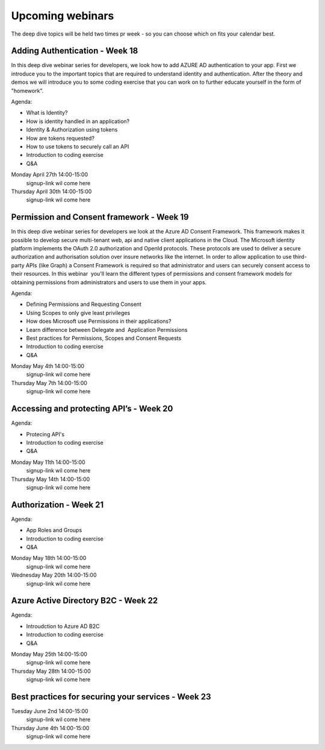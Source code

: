 Upcoming webinars
=================

The deep dive topics will be held two times pr week - so you can choose which on fits your calendar best.

Adding Authentication - Week 18
-------------------------------

In this deep dive webinar series for developers, we look how to add AZURE AD authentication to your app. First we introduce you to the important topics that are required to understand identity and authentication. After the theory and demos we will introduce you to some coding exercise that you can work on to further educate yourself in the form of "homework".

Agenda:

* What is Identity?
* How is identity handled in an application?
* Identity & Authorization using tokens
* How are tokens requested?
* How to use tokens to securely call an API
* Introduction to coding exercise
* Q&A

Monday April 27th 14:00-15:00
    signup-link wil come here
Thursday April 30th 14:00-15:00
    signup-link wil come here


Permission and Consent framework - Week 19
------------------------------------------

In this deep dive webinar series for developers we look at the Azure AD Consent Framework. This framework makes it possible to develop secure multi-tenant web, api and native client applications in the Cloud.  
The Microsoft identity platform implements the OAuth 2.0 authorization and OpenId protocols. These protocols are used to deliver a secure authorization and authorisation solution over insure networks like the internet. In order to allow application to use third-party APIs (like Graph) a Consent Framework is required so that administrator and users can securely consent access to their resources. In this webinar  you'll learn the different types of permissions and consent framework models for obtaining permissions from administrators and users to use them in your apps. 

Agenda:

* Defining Permissions and Requesting Consent
* Using Scopes to only give least privileges
* How does Microsoft use Permissions in their applications?
* Learn difference between Delegate and  Application Permissions
* Best practices for Permissions, Scopes and Consent Requests
* Introduction to coding exercise
* Q&A

Monday May 4th 14:00-15:00
    signup-link wil come here
Thursday May 7th 14:00-15:00
    signup-link wil come here

Accessing and protecting API’s - Week 20
----------------------------------------

Agenda:

* Protecing API's
* Introduction to coding exercise
* Q&A


Monday May 11th 14:00-15:00
    signup-link wil come here
Thursday May 14th 14:00-15:00
    signup-link wil come here


Authorization  - Week 21
------------------------

Agenda:

* App Roles and Groups
* Introduction to coding exercise
* Q&A


Monday May 18th 14:00-15:00
    signup-link wil come here
Wednesday May 20th 14:00-15:00
    signup-link wil come here


Azure Active Directory B2C - Week 22
------------------------------------

Agenda:

* Introudction to Azure AD B2C
* Introduction to coding exercise
* Q&A


Monday May 25th 14:00-15:00 
    signup-link wil come here
Thursday May 28th 14:00-15:00
    signup-link wil come here



Best practices for securing your services - Week 23
---------------------------------------------------

Tuesday June 2nd 14:00-15:00
    signup-link wil come here
Thursday June 4th 14:00-15:00
    signup-link wil come here

